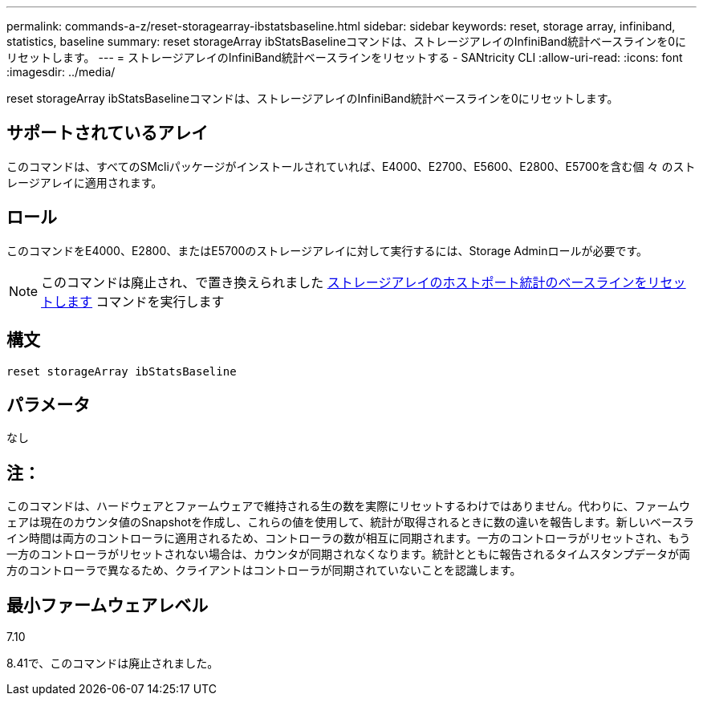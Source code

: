 ---
permalink: commands-a-z/reset-storagearray-ibstatsbaseline.html 
sidebar: sidebar 
keywords: reset, storage array, infiniband, statistics, baseline 
summary: reset storageArray ibStatsBaselineコマンドは、ストレージアレイのInfiniBand統計ベースラインを0にリセットします。 
---
= ストレージアレイのInfiniBand統計ベースラインをリセットする - SANtricity CLI
:allow-uri-read: 
:icons: font
:imagesdir: ../media/


[role="lead"]
reset storageArray ibStatsBaselineコマンドは、ストレージアレイのInfiniBand統計ベースラインを0にリセットします。



== サポートされているアレイ

このコマンドは、すべてのSMcliパッケージがインストールされていれば、E4000、E2700、E5600、E2800、E5700を含む個 々 のストレージアレイに適用されます。



== ロール

このコマンドをE4000、E2800、またはE5700のストレージアレイに対して実行するには、Storage Adminロールが必要です。

[NOTE]
====
このコマンドは廃止され、で置き換えられました xref:reset-storagearray-hostportstatisticsbaseline.adoc[ストレージアレイのホストポート統計のベースラインをリセットします] コマンドを実行します

====


== 構文

[source, cli]
----
reset storageArray ibStatsBaseline
----


== パラメータ

なし



== 注：

このコマンドは、ハードウェアとファームウェアで維持される生の数を実際にリセットするわけではありません。代わりに、ファームウェアは現在のカウンタ値のSnapshotを作成し、これらの値を使用して、統計が取得されるときに数の違いを報告します。新しいベースライン時間は両方のコントローラに適用されるため、コントローラの数が相互に同期されます。一方のコントローラがリセットされ、もう一方のコントローラがリセットされない場合は、カウンタが同期されなくなります。統計とともに報告されるタイムスタンプデータが両方のコントローラで異なるため、クライアントはコントローラが同期されていないことを認識します。



== 最小ファームウェアレベル

7.10

8.41で、このコマンドは廃止されました。
